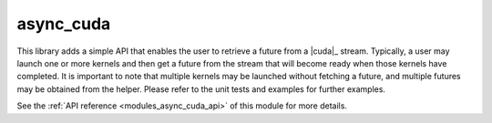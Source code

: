 ..
    Copyright (c) 2019 The STE||AR-Group

    SPDX-License-Identifier: BSL-1.0
    Distributed under the Boost Software License, Version 1.0. (See accompanying
    file LICENSE_1_0.txt or copy at http://www.boost.org/LICENSE_1_0.txt)

.. _modules_async_cuda:

==========
async_cuda
==========

This library adds a simple API that enables the user to retrieve a future  from
a |cuda|_ stream. Typically, a user may launch one or more kernels and then get a
future from the stream that will become ready when those kernels have completed.
It is important to note that multiple kernels may be launched without fetching a
future, and multiple futures may be obtained from the helper. Please refer to
the unit tests and examples for further examples.

See the :ref:`API reference <modules_async_cuda_api>` of this module for more
details.
